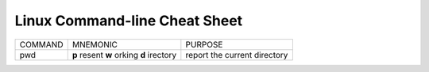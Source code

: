 Linux Command-line Cheat Sheet
-----------------------------------

+------------+-----------------+-------------------------+
| COMMAND    |  MNEMONIC       | PURPOSE                 |
+------------+-----------------+-------------------------+
|            | **p** resent    | report the current      |
|  pwd       | **w** orking    | directory               |
|            | **d** irectory  |                         |
+------------+-----------------+-------------------------+
